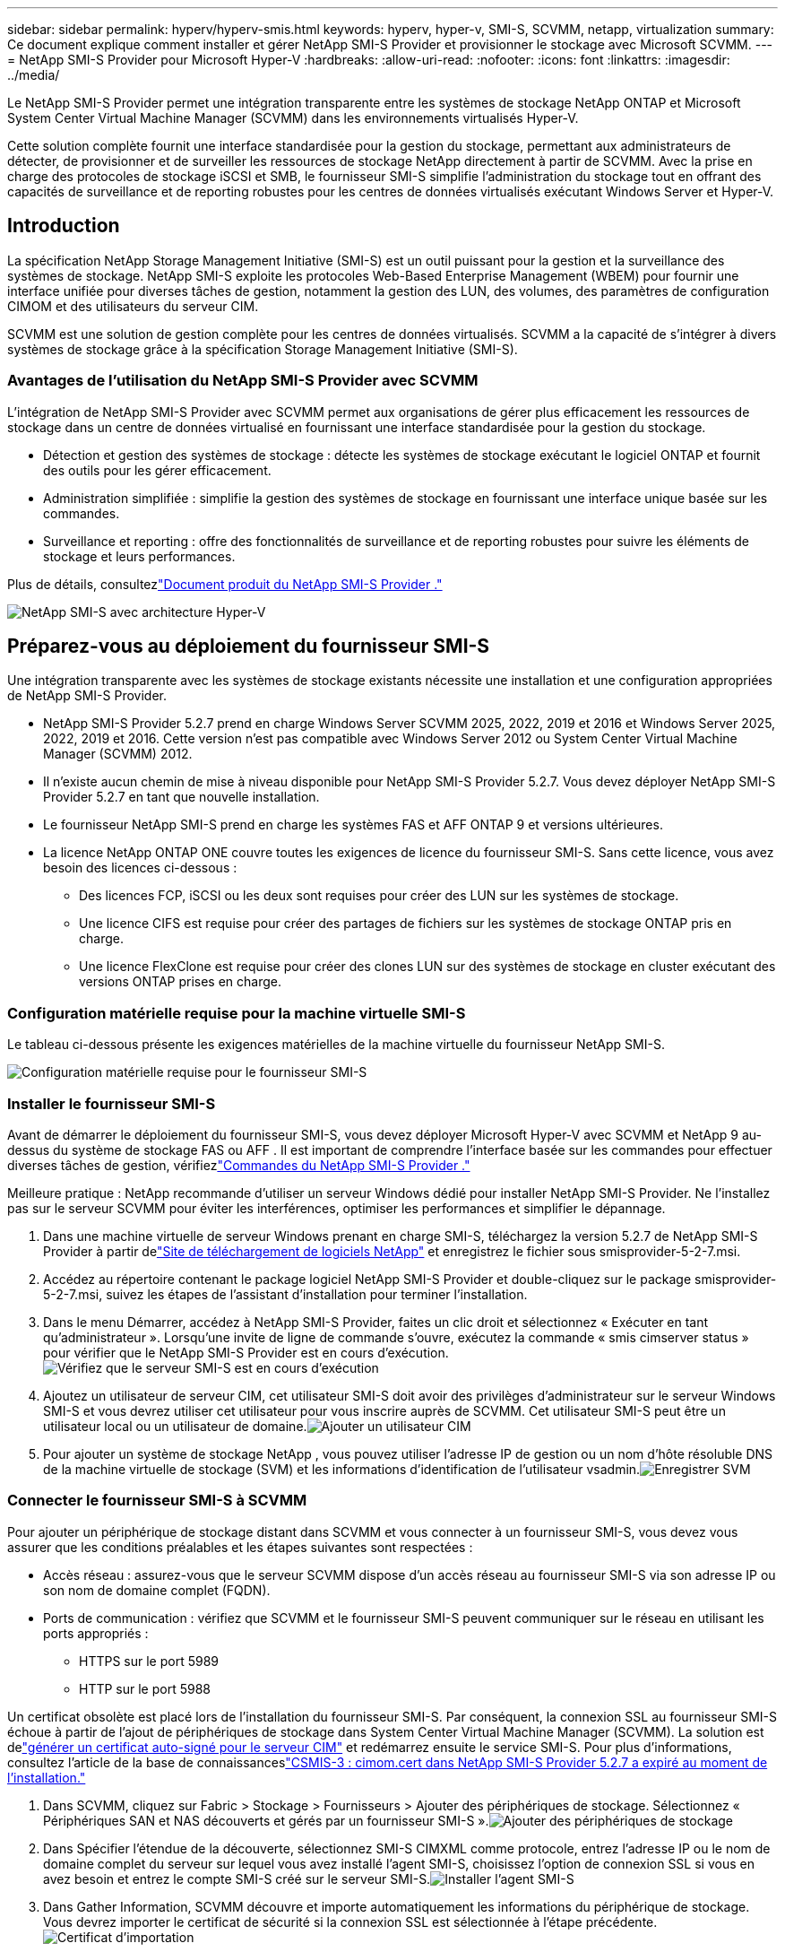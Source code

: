 ---
sidebar: sidebar 
permalink: hyperv/hyperv-smis.html 
keywords: hyperv, hyper-v, SMI-S, SCVMM, netapp, virtualization 
summary: Ce document explique comment installer et gérer NetApp SMI-S Provider et provisionner le stockage avec Microsoft SCVMM. 
---
= NetApp SMI-S Provider pour Microsoft Hyper-V
:hardbreaks:
:allow-uri-read: 
:nofooter: 
:icons: font
:linkattrs: 
:imagesdir: ../media/


[role="lead"]
Le NetApp SMI-S Provider permet une intégration transparente entre les systèmes de stockage NetApp ONTAP et Microsoft System Center Virtual Machine Manager (SCVMM) dans les environnements virtualisés Hyper-V.

Cette solution complète fournit une interface standardisée pour la gestion du stockage, permettant aux administrateurs de détecter, de provisionner et de surveiller les ressources de stockage NetApp directement à partir de SCVMM.  Avec la prise en charge des protocoles de stockage iSCSI et SMB, le fournisseur SMI-S simplifie l'administration du stockage tout en offrant des capacités de surveillance et de reporting robustes pour les centres de données virtualisés exécutant Windows Server et Hyper-V.



== Introduction

La spécification NetApp Storage Management Initiative (SMI-S) est un outil puissant pour la gestion et la surveillance des systèmes de stockage.  NetApp SMI-S exploite les protocoles Web-Based Enterprise Management (WBEM) pour fournir une interface unifiée pour diverses tâches de gestion, notamment la gestion des LUN, des volumes, des paramètres de configuration CIMOM et des utilisateurs du serveur CIM.

SCVMM est une solution de gestion complète pour les centres de données virtualisés.  SCVMM a la capacité de s'intégrer à divers systèmes de stockage grâce à la spécification Storage Management Initiative (SMI-S).



=== Avantages de l'utilisation du NetApp SMI-S Provider avec SCVMM

L'intégration de NetApp SMI-S Provider avec SCVMM permet aux organisations de gérer plus efficacement les ressources de stockage dans un centre de données virtualisé en fournissant une interface standardisée pour la gestion du stockage.

* Détection et gestion des systèmes de stockage : détecte les systèmes de stockage exécutant le logiciel ONTAP et fournit des outils pour les gérer efficacement.
* Administration simplifiée : simplifie la gestion des systèmes de stockage en fournissant une interface unique basée sur les commandes.
* Surveillance et reporting : offre des fonctionnalités de surveillance et de reporting robustes pour suivre les éléments de stockage et leurs performances.


Plus de détails, consultezlink:https://docs.netapp.com/us-en/smis-provider["Document produit du NetApp SMI-S Provider ."]

image:hyperv-smis-001.png["NetApp SMI-S avec architecture Hyper-V"]



== Préparez-vous au déploiement du fournisseur SMI-S

Une intégration transparente avec les systèmes de stockage existants nécessite une installation et une configuration appropriées de NetApp SMI-S Provider.

* NetApp SMI-S Provider 5.2.7 prend en charge Windows Server SCVMM 2025, 2022, 2019 et 2016 et Windows Server 2025, 2022, 2019 et 2016.  Cette version n’est pas compatible avec Windows Server 2012 ou System Center Virtual Machine Manager (SCVMM) 2012.
* Il n'existe aucun chemin de mise à niveau disponible pour NetApp SMI-S Provider 5.2.7.  Vous devez déployer NetApp SMI-S Provider 5.2.7 en tant que nouvelle installation.
* Le fournisseur NetApp SMI-S prend en charge les systèmes FAS et AFF ONTAP 9 et versions ultérieures.
* La licence NetApp ONTAP ONE couvre toutes les exigences de licence du fournisseur SMI-S.  Sans cette licence, vous avez besoin des licences ci-dessous :
+
** Des licences FCP, iSCSI ou les deux sont requises pour créer des LUN sur les systèmes de stockage.
** Une licence CIFS est requise pour créer des partages de fichiers sur les systèmes de stockage ONTAP pris en charge.
** Une licence FlexClone est requise pour créer des clones LUN sur des systèmes de stockage en cluster exécutant des versions ONTAP prises en charge.






=== Configuration matérielle requise pour la machine virtuelle SMI-S

Le tableau ci-dessous présente les exigences matérielles de la machine virtuelle du fournisseur NetApp SMI-S.

image:hyperv-smis-002.png["Configuration matérielle requise pour le fournisseur SMI-S"]



=== Installer le fournisseur SMI-S

Avant de démarrer le déploiement du fournisseur SMI-S, vous devez déployer Microsoft Hyper-V avec SCVMM et NetApp 9 au-dessus du système de stockage FAS ou AFF .  Il est important de comprendre l'interface basée sur les commandes pour effectuer diverses tâches de gestion, vérifiezlink:https://docs.netapp.com/us-en/smis-provider/concept-smi-s-provider-commands-overview.html["Commandes du NetApp SMI-S Provider ."]

[]
====
Meilleure pratique : NetApp recommande d'utiliser un serveur Windows dédié pour installer NetApp SMI-S Provider. Ne l'installez pas sur le serveur SCVMM pour éviter les interférences, optimiser les performances et simplifier le dépannage.

====
. Dans une machine virtuelle de serveur Windows prenant en charge SMI-S, téléchargez la version 5.2.7 de NetApp SMI-S Provider à partir delink:https://mysupport.netapp.com/site/global/dashboard["Site de téléchargement de logiciels NetApp"] et enregistrez le fichier sous smisprovider-5-2-7.msi.
. Accédez au répertoire contenant le package logiciel NetApp SMI-S Provider et double-cliquez sur le package smisprovider-5-2-7.msi, suivez les étapes de l'assistant d'installation pour terminer l'installation.
. Dans le menu Démarrer, accédez à NetApp SMI-S Provider, faites un clic droit et sélectionnez « Exécuter en tant qu'administrateur ».  Lorsqu'une invite de ligne de commande s'ouvre, exécutez la commande « smis cimserver status » pour vérifier que le NetApp SMI-S Provider est en cours d'exécution.image:hyperv-smis-003.png["Vérifiez que le serveur SMI-S est en cours d'exécution"]
. Ajoutez un utilisateur de serveur CIM, cet utilisateur SMI-S doit avoir des privilèges d'administrateur sur le serveur Windows SMI-S et vous devrez utiliser cet utilisateur pour vous inscrire auprès de SCVMM.  Cet utilisateur SMI-S peut être un utilisateur local ou un utilisateur de domaine.image:hyperv-smis-013.png["Ajouter un utilisateur CIM"]
. Pour ajouter un système de stockage NetApp , vous pouvez utiliser l'adresse IP de gestion ou un nom d'hôte résoluble DNS de la machine virtuelle de stockage (SVM) et les informations d'identification de l'utilisateur vsadmin.image:hyperv-smis-004.png["Enregistrer SVM"]




=== Connecter le fournisseur SMI-S à SCVMM

Pour ajouter un périphérique de stockage distant dans SCVMM et vous connecter à un fournisseur SMI-S, vous devez vous assurer que les conditions préalables et les étapes suivantes sont respectées :

* Accès réseau : assurez-vous que le serveur SCVMM dispose d'un accès réseau au fournisseur SMI-S via son adresse IP ou son nom de domaine complet (FQDN).
* Ports de communication : vérifiez que SCVMM et le fournisseur SMI-S peuvent communiquer sur le réseau en utilisant les ports appropriés :
+
** HTTPS sur le port 5989
** HTTP sur le port 5988




[]
====
Un certificat obsolète est placé lors de l'installation du fournisseur SMI-S.  Par conséquent, la connexion SSL au fournisseur SMI-S échoue à partir de l'ajout de périphériques de stockage dans System Center Virtual Machine Manager (SCVMM).  La solution est delink:https://kb.netapp.com/data-mgmt/SMI-S/SMI-S_Issues/CSMIS-3["générer un certificat auto-signé pour le serveur CIM"] et redémarrez ensuite le service SMI-S.  Pour plus d'informations, consultez l'article de la base de connaissanceslink:https://kb.netapp.com/data-mgmt/SMI-S/SMI-S_Issues/CSMIS-3["CSMIS-3 : cimom.cert dans NetApp SMI-S Provider 5.2.7 a expiré au moment de l'installation."]

====
. Dans SCVMM, cliquez sur Fabric > Stockage > Fournisseurs > Ajouter des périphériques de stockage.  Sélectionnez « Périphériques SAN et NAS découverts et gérés par un fournisseur SMI-S ».image:hyperv-smis-005.png["Ajouter des périphériques de stockage"]
. Dans Spécifier l'étendue de la découverte, sélectionnez SMI-S CIMXML comme protocole, entrez l'adresse IP ou le nom de domaine complet du serveur sur lequel vous avez installé l'agent SMI-S, choisissez l'option de connexion SSL si vous en avez besoin et entrez le compte SMI-S créé sur le serveur SMI-S.image:hyperv-smis-006.png["Installer l'agent SMI-S"]
. Dans Gather Information, SCVMM découvre et importe automatiquement les informations du périphérique de stockage.  Vous devrez importer le certificat de sécurité si la connexion SSL est sélectionnée à l’étape précédente.image:hyperv-smis-015.png["Certificat d'importation"]
. Sélectionnez les périphériques de stockage, une classification et des groupes d’hôtes, examinez le résumé et cliquez sur Terminer.image:hyperv-smis-007.png["Choisissez la classification"]
. Pour vérifier la connexion SMI-S, cliquez sur Fabric > Présentation, vérifiez le résumé du stockage, l'utilisation des classifications, les unités logiques par baie et le stockage du groupe d'hôtes.image:hyperv-smis-011.png["Vérifier la capacité du SVM"]




=== Provisionnement du stockage avec SCVMM à l'aide d'un fournisseur SMI-S

SCVMM utilise le fournisseur SMI-S pour interagir avec les systèmes de stockage, vous permettant de créer et de gérer des ressources de stockage directement à partir de SCVMM.



==== Stockage iSCSI

. Dans la console SCVMM, sélectionnez Fabric > Stockage, cliquez avec le bouton droit sur Classifications et pools et sélectionnez Créer une unité logique.  Choisissez le pool de stockage et la classification et entrez le nom, la description, la taille et le groupe d'hôtes de l'unité logique.image:hyperv-smis-009.png["Créer un stockage d'unité logique"]




==== Stockage de l'SMB

. Sélectionnez Fabric > Stockage > cliquez avec le bouton droit sur Serveurs de fichiers et choisissez Créer un partage de fichiers, sélectionnez Serveur de fichiers, entrez le nom, le type de stockage, le pool de stockage et la classification.image:hyperv-smis-010.png["Créer des partages de fichiers"]
. Pour utiliser le partage de fichiers SMB pour Hyper-V, vous devez ajouter le partage de fichiers SMB aux clusters hôtes Hyper-V.  Dans SCVMM, cliquez sur Serveurs > Tous les hôtes > [Groupe d'hôtes].  Cliquez avec le bouton droit sur le nom du cluster et sélectionnez Propriétés.  Dans l'onglet « Stockage de partage de fichiers », cliquez sur Ajouter et entrez le chemin SMB.image:hyperv-smis-014.png["Ajouter un partage de fichiers SMB aux clusters d'hôtes Hyper-V"]




== Journaux et traces

Vous pouvez configurer la manière dont SMI-S Provider gère les journaux et les fichiers de trace, par exemple en spécifiant les niveaux de messages à enregistrer et le répertoire dans lequel les journaux sont enregistrés.  Vous spécifiez également les composants à tracer, la cible sur laquelle les messages de trace sont écrits, le niveau de traçage et l'emplacement du fichier de trace.



=== Paramètre des journaux

Par défaut, tous les messages système sont enregistrés et les journaux des messages système se trouvent dans le répertoire des journaux du répertoire dans lequel NetApp SMI-S Provider est installé.  Vous pouvez modifier l'emplacement et le niveau des messages système écrits dans le journal du serveur CIM.

* Vous pouvez choisir le niveau de journalisation parmi Trace, Information, Avertissement, Grave, Fatal.  Pour modifier le niveau de journalisation des messages système, utilisez la commande ci-dessous :


[]
====
cimconfig -s loglevel=nouveau_niveau_journal -p

====
* Modifier le répertoire du journal des messages système


[]
====
cimconfig -s logdir=nouveau_répertoire_journal -p

====


==== Paramètre de trace

image:hyperv-smis-012.png["Paramètre de trace"]



== Conclusion

Le NetApp SMI-S Provider est un outil essentiel pour les administrateurs de stockage, fournissant une solution standardisée, efficace et complète pour la gestion et la surveillance des systèmes de stockage.  En utilisant des protocoles et des schémas standard de l’industrie, il garantit la compatibilité et simplifie les complexités associées à la gestion du réseau de stockage.
